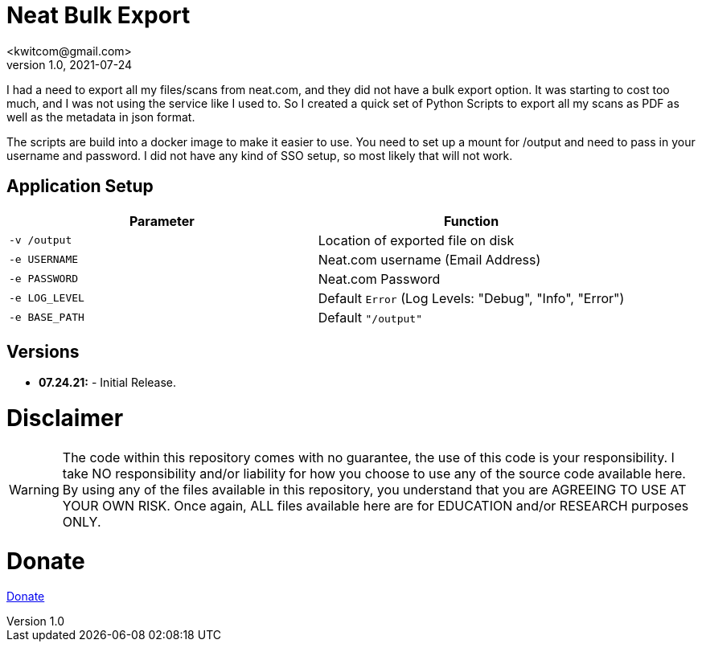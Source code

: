 = Neat Bulk Export
<kwitcom@gmail.com>
v1.0, 2021-07-24

I had a need to export all my files/scans from neat.com, and they did not have a bulk export option. It was starting to cost too much, and I was not using the service like I used to. So I created a quick set of Python Scripts to export all my scans as PDF as well as the metadata in json format.

The scripts are build into a docker image to make it easier to use. You need to set up a mount for /output and need to pass in your username and password. I did not have any kind of SSO setup, so most likely that will not work.

== Application Setup

|===
|Parameter |Function

|`-v /output`
|Location of exported file on disk

|`-e USERNAME`
|Neat.com username (Email Address)

|`-e PASSWORD`
|Neat.com Password

|`-e LOG_LEVEL`
|Default `Error` (Log Levels: "Debug", "Info", "Error")

|`-e BASE_PATH`
|Default `"/output"`
|===

== Versions
* *07.24.21:* - Initial Release.

= *Disclaimer*
WARNING: The code within this repository comes with no guarantee, the use of this code is your responsibility. I take NO responsibility and/or liability for how you choose to use any of the source code available here. By using any of the files available in this repository, you understand that you are AGREEING TO USE AT YOUR OWN RISK. Once again, ALL files available here are for EDUCATION and/or RESEARCH purposes ONLY.

= *Donate*
https://www.paypal.com/biz/fund?id=LWFXKBFUMQRLN[Donate]